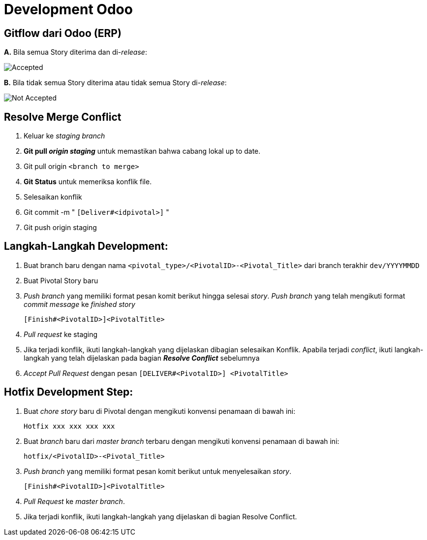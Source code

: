 = Development Odoo

== Gitflow dari Odoo (ERP)

*A.* Bila semua Story diterima dan di-_release_:

image::images-odoo/Gitflow-accept.png[Accepted]

*B.* Bila tidak semua Story diterima atau tidak semua Story di-_release_:

image::images-odoo/Gitflow-not-accept.png[Not Accepted]

== Resolve Merge Conflict

. Keluar ke _staging branch_
. *Git pull _origin staging_* untuk memastikan bahwa cabang lokal up to date.
. Git pull origin `<branch to merge>`
. *Git Status* untuk memeriksa konflik file.
. Selesaikan konflik
. Git commit -m " `[Deliver#<idpivotal>]` "
. Git push origin staging

== Langkah-Langkah Development:

. Buat branch baru dengan nama `<pivotal_type>/<PivotalID>-<Pivotal_Title>` dari branch terakhir `dev/YYYYMMDD`
. Buat Pivotal Story baru
. _Push branch_ yang memiliki format pesan komit berikut hingga selesai _story_.
_Push branch_ yang telah mengikuti format _commit message_ ke _finished story_
+
`[Finish#<PivotalID>]<PivotalTitle>`
. _Pull request_  ke staging
. Jika terjadi konflik, ikuti langkah-langkah yang dijelaskan dibagian selesaikan Konflik.
Apabila terjadi _conflict_, ikuti langkah-langkah yang telah dijelaskan pada bagian *_Resolve Conflict_* sebelumnya
. _Accept Pull Request_ dengan pesan `[DELIVER#<PivotalID>] <PivotalTitle>`

== Hotfix Development Step:

. Buat _chore story_ baru di Pivotal dengan mengikuti konvensi penamaan di bawah ini:

  Hotfix xxx xxx xxx xxx

. Buat _branch_ baru dari _master branch_ terbaru dengan mengikuti konvensi penamaan di bawah ini:
+
`hotfix/<PivotalID>-<Pivotal_Title>`

. _Push branch_ yang memiliki format pesan komit berikut untuk menyelesaikan _story_.
+
`[Finish#<PivotalID>]<PivotalTitle>`

. _Pull Request_ ke _master branch_.
. Jika terjadi konflik, ikuti langkah-langkah yang dijelaskan di bagian Resolve Conflict.
